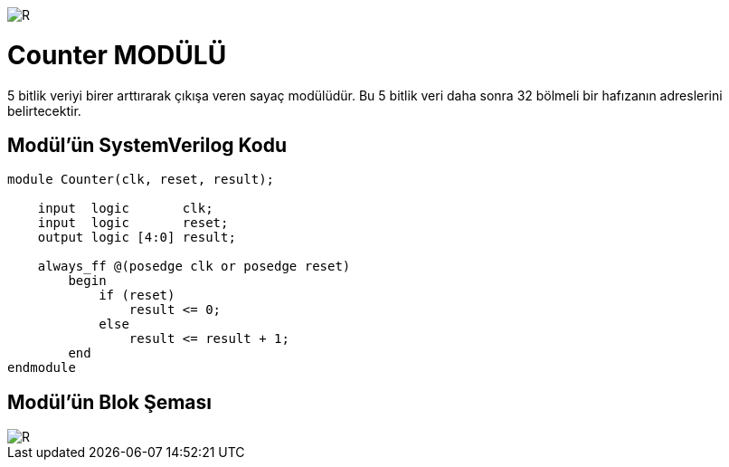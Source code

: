 image::https://github.com/ahmeterdem9603/fpga/blob/master/ALTERA%209.%20LAB%20SIMPLE%20PROCESSING/My%20Work/images/kapak.jpg[R]

= Counter MODÜLÜ +

5 bitlik veriyi birer arttırarak çıkışa veren sayaç modülüdür. Bu 5 bitlik veri daha sonra 32 bölmeli bir hafızanın adreslerini 
belirtecektir. +

== Modül'ün SystemVerilog Kodu +

[source,verilog]
--------------------------------------------------

module Counter(clk, reset, result);

    input  logic       clk;
    input  logic       reset;
    output logic [4:0] result;

    always_ff @(posedge clk or posedge reset)
        begin
            if (reset) 
                result <= 0;
            else
                result <= result + 1;
        end
endmodule    

--------------------------------------------------

== Modül'ün Blok Şeması +

image::https://github.com/ahmeterdem9603/fpga/blob/master/ALTERA%209.%20LAB%20SIMPLE%20PROCESSING/My%20Work/images/clk.PNG[R]

